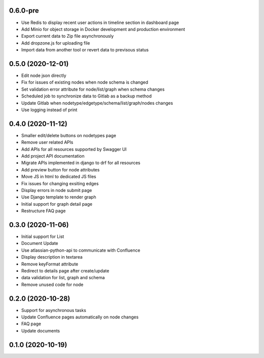 0.6.0-pre
******************

- Use Redis to display recent user actions in timeline section in dashboard page
- Add Minio for object storage in Docker development and production environment
- Export current data to Zip file asynchronously
- Add dropzone.js for uploading file
- Import data from another tool or revert data to previsous status

0.5.0 (2020-12-01)
******************

- Edit node json directly
- Fix for issues of existing nodes when node schema is changed
- Set validation error attribute for node/list/graph when schema changes
- Scheduled job to synchronize data to Gitlab as a backup method
- Update Gitlab when nodetype/edgetype/schema/list/graph/nodes changes
- Use logging instead of print

0.4.0 (2020-11-12)
******************

- Smaller edit/delete buttons on nodetypes page
- Remove user related APIs
- Add APIs for all resources supported by Swagger UI
- Add project API documentation
- Migrate APIs implemented in django to drf for all resources
- Add preview button for node attributes
- Move JS in html to dedicated JS files
- Fix issues for changing exsiting edges
- Display errors in node submit page
- Use Django template to render graph
- Initial support for graph detail page
- Restructure FAQ page

0.3.0 (2020-11-06)
******************

- Initial support for List
- Document Update
- Use atlassian-python-api to communicate with Confluence
- Display description in textarea
- Remove keyFormat attribute
- Redirect to details page after create/update
- data validation for list, graph and schema
- Remove unused code for node


0.2.0 (2020-10-28)
******************

- Support for asynchronous tasks
- Update Confluence pages automatically on node changes
- FAQ page
- Update documents

0.1.0 (2020-10-19)
******************
